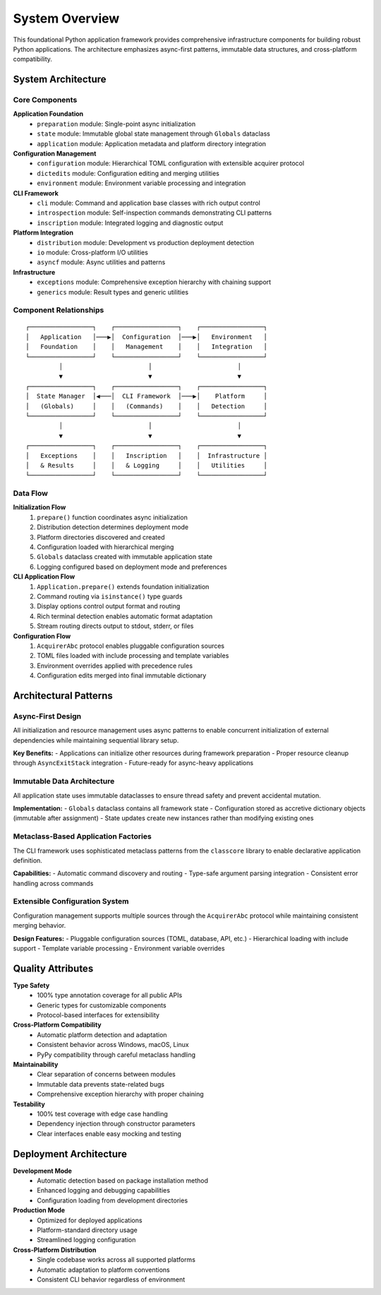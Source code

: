 .. vim: set fileencoding=utf-8:
.. -*- coding: utf-8 -*-
.. +--------------------------------------------------------------------------+
   |                                                                          |
   | Licensed under the Apache License, Version 2.0 (the "License");          |
   | you may not use this file except in compliance with the License.         |
   | You may obtain a copy of the License at                                  |
   |                                                                          |
   |     http://www.apache.org/licenses/LICENSE-2.0                           |
   |                                                                          |
   | Unless required by applicable law or agreed to in writing, software      |
   | distributed under the License is distributed on an "AS IS" BASIS,        |
   | WITHOUT WARRANTIES OR CONDITIONS OF ANY KIND, either express or implied. |
   | See the License for the specific language governing permissions and      |
   | limitations under the License.                                           |
   |                                                                          |
   +--------------------------------------------------------------------------+


*******************************************************************************
System Overview
*******************************************************************************

This foundational Python application framework provides comprehensive
infrastructure components for building robust Python applications. The
architecture emphasizes async-first patterns, immutable data structures,
and cross-platform compatibility.

System Architecture
===============================================================================

Core Components
-------------------------------------------------------------------------------

**Application Foundation**
  - ``preparation`` module: Single-point async initialization
  - ``state`` module: Immutable global state management through ``Globals`` dataclass
  - ``application`` module: Application metadata and platform directory integration

**Configuration Management**
  - ``configuration`` module: Hierarchical TOML configuration with extensible acquirer protocol
  - ``dictedits`` module: Configuration editing and merging utilities
  - ``environment`` module: Environment variable processing and integration

**CLI Framework**
  - ``cli`` module: Command and application base classes with rich output control
  - ``introspection`` module: Self-inspection commands demonstrating CLI patterns
  - ``inscription`` module: Integrated logging and diagnostic output

**Platform Integration**
  - ``distribution`` module: Development vs production deployment detection
  - ``io`` module: Cross-platform I/O utilities
  - ``asyncf`` module: Async utilities and patterns

**Infrastructure**
  - ``exceptions`` module: Comprehensive exception hierarchy with chaining support
  - ``generics`` module: Result types and generic utilities

Component Relationships
-------------------------------------------------------------------------------

::

    ┌─────────────────┐    ┌─────────────────┐    ┌─────────────────┐
    │   Application   │───▶│  Configuration  │───▶│   Environment   │
    │   Foundation    │    │   Management    │    │   Integration   │
    └─────────────────┘    └─────────────────┘    └─────────────────┘
             │                       │                       │
             ▼                       ▼                       ▼
    ┌─────────────────┐    ┌─────────────────┐    ┌─────────────────┐
    │  State Manager  │◀───│  CLI Framework  │───▶│    Platform     │
    │   (Globals)     │    │   (Commands)    │    │   Detection     │
    └─────────────────┘    └─────────────────┘    └─────────────────┘
             │                       │                       │
             ▼                       ▼                       ▼
    ┌─────────────────┐    ┌─────────────────┐    ┌─────────────────┐
    │   Exceptions    │    │   Inscription   │    │  Infrastructure │
    │   & Results     │    │   & Logging     │    │   Utilities     │
    └─────────────────┘    └─────────────────┘    └─────────────────┘

Data Flow
-------------------------------------------------------------------------------

**Initialization Flow**
  1. ``prepare()`` function coordinates async initialization
  2. Distribution detection determines deployment mode
  3. Platform directories discovered and created
  4. Configuration loaded with hierarchical merging
  5. ``Globals`` dataclass created with immutable application state
  6. Logging configured based on deployment mode and preferences

**CLI Application Flow**
  1. ``Application.prepare()`` extends foundation initialization
  2. Command routing via ``isinstance()`` type guards
  3. Display options control output format and routing
  4. Rich terminal detection enables automatic format adaptation
  5. Stream routing directs output to stdout, stderr, or files

**Configuration Flow**
  1. ``AcquirerAbc`` protocol enables pluggable configuration sources
  2. TOML files loaded with include processing and template variables
  3. Environment overrides applied with precedence rules
  4. Configuration edits merged into final immutable dictionary

Architectural Patterns
===============================================================================

Async-First Design
-------------------------------------------------------------------------------

All initialization and resource management uses async patterns to enable
concurrent initialization of external dependencies while maintaining
sequential library setup.

**Key Benefits:**
- Applications can initialize other resources during framework preparation
- Proper resource cleanup through ``AsyncExitStack`` integration
- Future-ready for async-heavy applications

Immutable Data Architecture
-------------------------------------------------------------------------------

All application state uses immutable dataclasses to ensure thread safety
and prevent accidental mutation.

**Implementation:**
- ``Globals`` dataclass contains all framework state
- Configuration stored as accretive dictionary objects (immutable after assignment)
- State updates create new instances rather than modifying existing ones

Metaclass-Based Application Factories
-------------------------------------------------------------------------------

The CLI framework uses sophisticated metaclass patterns from the ``classcore``
library to enable declarative application definition.

**Capabilities:**
- Automatic command discovery and routing
- Type-safe argument parsing integration
- Consistent error handling across commands

Extensible Configuration System
-------------------------------------------------------------------------------

Configuration management supports multiple sources through the ``AcquirerAbc``
protocol while maintaining consistent merging behavior.

**Design Features:**
- Pluggable configuration sources (TOML, database, API, etc.)
- Hierarchical loading with include support
- Template variable processing
- Environment variable overrides

Quality Attributes
===============================================================================

**Type Safety**
  - 100% type annotation coverage for all public APIs
  - Generic types for customizable components
  - Protocol-based interfaces for extensibility

**Cross-Platform Compatibility**
  - Automatic platform detection and adaptation
  - Consistent behavior across Windows, macOS, Linux
  - PyPy compatibility through careful metaclass handling

**Maintainability**
  - Clear separation of concerns between modules
  - Immutable data prevents state-related bugs
  - Comprehensive exception hierarchy with proper chaining

**Testability**
  - 100% test coverage with edge case handling
  - Dependency injection through constructor parameters
  - Clear interfaces enable easy mocking and testing

Deployment Architecture
===============================================================================

**Development Mode**
  - Automatic detection based on package installation method
  - Enhanced logging and debugging capabilities
  - Configuration loading from development directories

**Production Mode**
  - Optimized for deployed applications
  - Platform-standard directory usage
  - Streamlined logging configuration

**Cross-Platform Distribution**
  - Single codebase works across all supported platforms
  - Automatic adaptation to platform conventions
  - Consistent CLI behavior regardless of environment